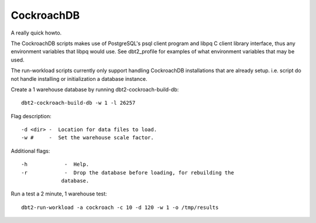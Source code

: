 CockroachDB
===========

A really quick howto.

The CockroachDB scripts makes use of PostgreSQL's psql client program and libpq
C client library interface, thus any environment variables that libpq would
use.  See dbt2_profile for examples of what environment variables that may be
used.

The run-workload scripts currently only support handling CockroachDB
installations that are already setup.  i.e. script do not handle installing or
initialization a database instance.

Create a 1 warehouse database by running dbt2-cockroach-build-db::

	dbt2-cockroach-build-db -w 1 -l 26257

Flag description::

	-d <dir> -  Location for data files to load.
	-w #     -  Set the warehouse scale factor.

Additional flags::

	-h            -  Help.
	-r            -  Drop the database before loading, for rebuilding the
                     database.

Run a test a 2 minute, 1 warehouse test::

    dbt2-run-workload -a cockroach -c 10 -d 120 -w 1 -o /tmp/results
